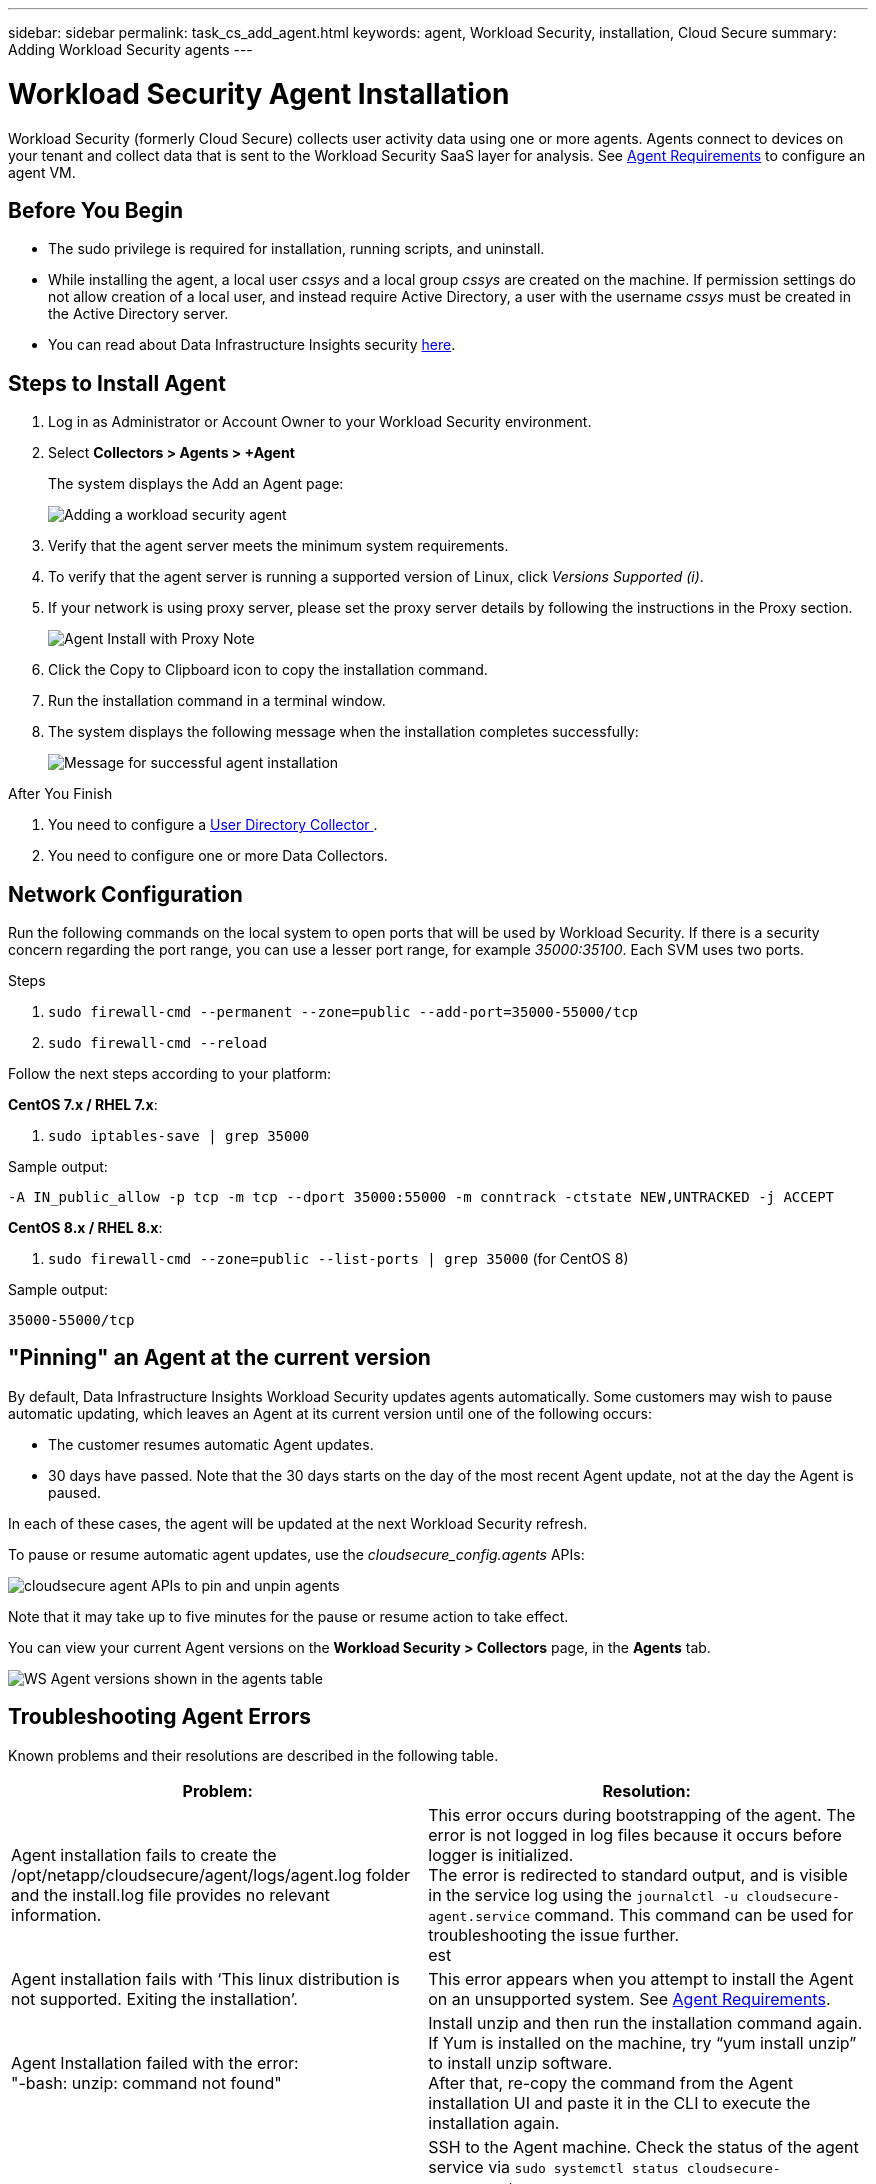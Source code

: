 ---
sidebar: sidebar
permalink: task_cs_add_agent.html
keywords: agent, Workload Security, installation, Cloud Secure
summary: Adding Workload Security agents
---

= Workload Security Agent Installation
:toc: macro
:hardbreaks:
:toclevels: 1
:nofooter:
:icons: font
:linkattrs:
:imagesdir: ./media/

[.lead]
Workload Security (formerly Cloud Secure) collects user activity data using one or more agents. Agents connect to devices on your tenant and collect data that is sent to the Workload Security SaaS layer for analysis. See link:concept_cs_agent_requirements.html[Agent Requirements] to configure an agent VM.



== Before You Begin

* The sudo privilege is required for installation, running scripts, and uninstall. 
* While installing the agent, a local user _cssys_ and a local group _cssys_ are created on the machine. If permission settings do not allow creation of a local user, and instead require Active Directory, a user with the username _cssys_ must be created in the Active Directory server.
* You can read about Data Infrastructure Insights security link:security_overview.html[here].


== Steps to Install Agent 

. Log in as Administrator or Account Owner to your Workload Security environment. 
. Select *Collectors > Agents > +Agent*
+ 
The system displays the Add an Agent page:
+
image::Add-agent-1.png[Adding a workload security agent]

. Verify that the agent server meets the minimum system requirements. 

. To verify that the agent server is running a supported version of Linux, click _Versions Supported (i)_.

. If your network is using proxy server, please set the proxy server details by following the instructions in the Proxy section.
+
image:CloudSecureAgentWithProxy_Instructions.png[Agent Install with Proxy Note]


. Click the Copy to Clipboard icon to copy the installation command. 
. Run the installation command in a terminal window.  

. The system displays the following message when the installation completes successfully:
+ 
image::new-agent-detect.png[Message for successful agent installation]

//cd /var NEW
//Grep /var/

.After You Finish

//. Verify that the agent is installed using the following command:
//`sudo grep -irn register agent.log`

. You need to configure a link:task_config_user_dir_connect.html[User Directory Collector ].
. You need to configure one or more Data Collectors.  

////
== Files Created During Installation

* Installation directory: 
+
/opt/netapp/cloudsecure/agent

* Installation logs: 
+
/var/log/netapp/cloudsecure/install
/opt/netapp/cloud-secure/logs 

* Agent Logs:         

* You can use the following command to verify the agent installed correctly: 
`sudo grep -irn register /opt/netapp/cloudsecure/agent/logs/agent.log`

//* Use the following script to control the Workload Security service:
//`sudo cloud-secure-agent-service.sh --help`

* Use the following script to uninstall the agent:
`sudo cloudsecure-agent-uninstall.sh`
////

== Network Configuration

Run the following commands on the local system to open ports that will be used by Workload Security. If there is a security concern regarding the port range, you can use a lesser port range, for example _35000:35100_. Each SVM uses two ports. 

.Steps

. `sudo firewall-cmd --permanent --zone=public --add-port=35000-55000/tcp` 
. `sudo firewall-cmd --reload` 

Follow the next steps according to your platform:

*CentOS 7.x / RHEL 7.x*:

. `sudo iptables-save | grep 35000` 

Sample output:

 -A IN_public_allow -p tcp -m tcp --dport 35000:55000 -m conntrack -ctstate NEW,UNTRACKED -j ACCEPT

*CentOS 8.x / RHEL 8.x*:

. `sudo firewall-cmd --zone=public --list-ports | grep 35000` (for CentOS 8)

Sample output:

 35000-55000/tcp


== "Pinning" an Agent at the current version

By default, Data Infrastructure Insights Workload Security updates agents automatically. Some customers may wish to pause automatic updating, which leaves an Agent at its current version until one of the following occurs:


* The customer resumes automatic Agent updates. 
* 30 days have passed. Note that the 30 days starts on the day of the most recent Agent update, not at the day the Agent is paused.

In each of these cases, the agent will be updated at the next Workload Security refresh.

To pause or resume automatic agent updates, use the _cloudsecure_config.agents_ APIs:

image:ws_pin_agent_apis.png[cloudsecure agent APIs to pin and unpin agents]

Note that it may take up to five minutes for the pause or resume action to take effect.

You can view your current Agent versions on the *Workload Security > Collectors* page, in the *Agents* tab.

image:ws_agent_version.png[WS Agent versions shown in the agents table]



== Troubleshooting Agent Errors

Known problems and their resolutions are described in the following table. 

[cols=2*, options="header", cols"30,70"]

|===
|Problem: | Resolution:

|Agent installation fails to create the /opt/netapp/cloudsecure/agent/logs/agent.log folder and the install.log file provides no relevant information.|This error occurs during bootstrapping of the agent. The error is not logged in log files because it occurs before logger is initialized. 
The error is redirected to standard output, and is visible in the service log using the `journalctl -u cloudsecure-agent.service` command. This command can be used for troubleshooting the issue further.
est
|Agent installation fails with ‘This linux distribution is not supported. Exiting the installation’.|This error appears when you attempt to install the Agent on an unsupported system. See link:concept_cs_agent_requirements.html[Agent Requirements].

|Agent Installation failed with the error: 
"-bash: unzip: command not found"
|Install unzip and then run the installation command again. If Yum is installed on the machine, try “yum install unzip” to install unzip software. 
After that, re-copy the command from the Agent installation UI and paste it in the CLI to execute the installation again.

|Agent was installed and was running. However agent has stopped suddenly.
|SSH to the Agent machine. Check the status of the agent service via `sudo systemctl status cloudsecure-agent.service`. 
1. Check if the logs shows a message“Failed to start Workload Security daemon service” . 
2. Check if cssys user exists in the Agent machine or not. Execute the following commands one by one with root permission and check if the cssys user and group exists. 
`sudo id cssys`
`sudo groups cssys`
3. If none exists, then a centralized monitoring policy may have deleted the cssys user.
4. Create cssys user and group manually by executing the following commands.
`sudo useradd cssys`
`sudo groupadd cssys`
5. Restart the agent service after that by executing the following command:
`sudo systemctl restart cloudsecure-agent.service`
6. If it is still not running, please check the other troubleshooting options.

|Unable to add more than 50 Data collectors to an Agent.
|Only 50 Data collectors can be added to an Agent. This can be a combination of all the collector types, for example, Active Directory, SVM and other collectors.

|UI shows Agent is in NOT_CONNECTED state.
|Steps to restart the Agent.
1. SSH to the Agent machine.
2. Restart the agent service after that by executing the following command:
`sudo systemctl restart cloudsecure-agent.service`
3. Check the status of the agent service via `sudo systemctl status cloudsecure-agent.service`.
4. Agent should go to CONNECTED state.

|Agent VM is behind Zscaler proxy and the agent installation is failing. Because of Zscaler proxy’s SSL inspection, the Workload Security certificates are presented as it is signed by Zscaler CA so the agent is not trusting the communication.
|Disable SSL inspection in the Zscaler proxy for the *.cloudinsights.netapp.com url. If Zscaler does SSL inspection and replaces the certificates, Workload Security will not work.

|While installing the agent, the installation hangs after unzipping.
|“chmod 755 -Rf” command is failing. 
The command fails when the agent installation command is being run by a non-root sudo user that has files in the working directory, belonging to another user, and permissions of those files cannot be changed. Because of the failing chmod command, the rest of the installation does not execute.

1.	Create a new directory named “cloudsecure”.
2.	Go to that directory.
3.	Copy and paste the full “token=…… … ./cloudsecure-agent-install.sh" installation command and press enter.
4.	Installation should be able to proceed.

|If the Agent is still not able to connect to Saas, please open a case with NetApp Support. Provide the Data Infrastructure Insights serial number to open a case, and attach logs to the case as noted.
|To attach logs to the case:
 1.	Execute the following script with root permission and share the output file (cloudsecure-agent-symptoms.zip).
    a.	/opt/netapp/cloudsecure/agent/bin/cloudsecure-agent-symptom-collector.sh
 2.	Execute the following commands one by one with root permission and share the output.
    a.	id cssys
    b.	groups cssys
    c.	cat /etc/os-release
    
|The cloudsecure-agent-symptom-collector.sh script fails with the following error.

[root@machine tmp]# /opt/netapp/cloudsecure/agent/bin/cloudsecure-agent-symptom-collector.sh
Collecting service log
Collecting application logs
Collecting agent configurations
Taking service status snapshot
Taking agent directory structure snapshot
………………….
………………….
/opt/netapp/cloudsecure/agent/bin/cloudsecure-agent-symptom-collector.sh: line 52: zip: command not found
ERROR: Failed to create /tmp/cloudsecure-agent-symptoms.zip

|Zip tool is not installed..
Install the zip tool by running the command “yum install zip”.
Then run the cloudsecure-agent-symptom-collector.sh again. 

    
|Agent installation Fails with useradd: cannot create directory /home/cssys
|This error can occur if user's login directory cannot be created under /home, due to lack of permissions.

The workaround would be to create cssys user and add its login directory manually using the following command:

_sudo useradd user_name -m -d HOME_DIR_

-m :Create the user's home directory if it does not exist.
-d : The new user is created using HOME_DIR as the value for the user's login directory.

For instance, _sudo useradd cssys -m -d /cssys_, adds a user _cssys_ and creates its login directory under root.

|Agent is not running after installation. 
_Systemctl status cloudsecure-agent.service_ shows the following:

[root@demo ~]# systemctl status cloudsecure-agent.service 
agent.service – Workload Security Agent Daemon Service 
Loaded: loaded (/usr/lib/systemd/system/cloudsecure-agent.service; enabled; vendor preset: disabled) 
Active: activating (auto-restart) (Result: exit-code) since Tue 2021-08-03 21:12:26 PDT; 2s ago 
Process: 25889 ExecStart=/bin/bash /opt/netapp/cloudsecure/agent/bin/cloudsecure-agent (code=exited status=126) 
Main PID: 25889 (code=exited, status=126), 

Aug 03 21:12:26 demo systemd[1]: cloudsecure-agent.service: main process exited, code=exited, status=126/n/a 
Aug 03 21:12:26 demo systemd[1]: Unit cloudsecure-agent.service entered failed state. 
Aug 03 21:12:26 demo systemd[1]: cloudsecure-agent.service failed. 

|This can be failing because _cssys_ user may not have permission to install.

If /opt/netapp is an NFS mount and if _cssys_ user does not have access to this folder, installation will fail. _cssys_ is a local user created by the Workload Security installer that may not have permission to access the mounted share. 

You can check this by attempting to access /opt/netapp/cloudsecure/agent/bin/cloudsecure-agent using _cssys_ user.
If it returns “Permission denied”, installation permission is not present.

Instead of a mounted folder, install on a directory local to the machine.

|Agent was initially connected via a proxy server and the proxy was set during Agent installation. Now the proxy server has changed. How can the Agent’s proxy configuration be changed?
|You can edit the agent.properties to add the proxy details. Follow these steps:

1.	Change to the folder containing the properties file:
 
cd /opt/netapp/cloudsecure/conf
 
2.	Using your favorite text editor, open the _agent.properties_ file for editing.
 
3.	Add or modify the following lines:
 
AGENT_PROXY_HOST=scspa1950329001.vm.netapp.com  
AGENT_PROXY_PORT=80
AGENT_PROXY_USER=pxuser
AGENT_PROXY_PASSWORD=pass1234
 
4.	Save the file.
 
5.	Restart the agent:
 
sudo systemctl restart cloudsecure-agent.service
 

|===


